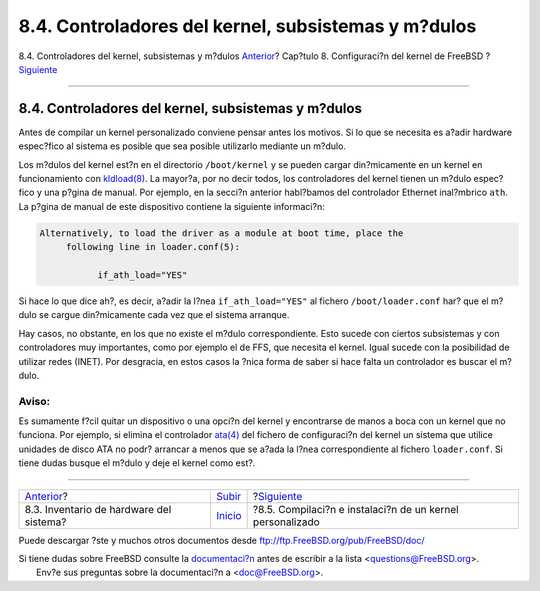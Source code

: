 ====================================================
8.4. Controladores del kernel, subsistemas y m?dulos
====================================================

.. raw:: html

   <div class="navheader">

8.4. Controladores del kernel, subsistemas y m?dulos
`Anterior <kernelconfig-devices.html>`__?
Cap?tulo 8. Configuraci?n del kernel de FreeBSD
?\ `Siguiente <kernelconfig-building.html>`__

--------------

.. raw:: html

   </div>

.. raw:: html

   <div class="sect1">

.. raw:: html

   <div class="titlepage" xmlns="">

.. raw:: html

   <div>

.. raw:: html

   <div>

8.4. Controladores del kernel, subsistemas y m?dulos
----------------------------------------------------

.. raw:: html

   </div>

.. raw:: html

   </div>

.. raw:: html

   </div>

Antes de compilar un kernel personalizado conviene pensar antes los
motivos. Si lo que se necesita es a?adir hardware espec?fico al sistema
es posible que sea posible utilizarlo mediante un m?dulo.

Los m?dulos del kernel est?n en el directorio ``/boot/kernel`` y se
pueden cargar din?micamente en un kernel en funcionamiento con
`kldload(8) <http://www.FreeBSD.org/cgi/man.cgi?query=kldload&sektion=8>`__.
La mayor?a, por no decir todos, los controladores del kernel tienen un
m?dulo espec?fico y una p?gina de manual. Por ejemplo, en la secci?n
anterior habl?bamos del controlador Ethernet inal?mbrico ``ath``. La
p?gina de manual de este dispositivo contiene la siguiente informaci?n:

.. code:: programlisting

    Alternatively, to load the driver as a module at boot time, place the
         following line in loader.conf(5):

               if_ath_load="YES"

Si hace lo que dice ah?, es decir, a?adir la l?nea ``if_ath_load="YES"``
al fichero ``/boot/loader.conf`` har? que el m?dulo se cargue
din?micamente cada vez que el sistema arranque.

Hay casos, no obstante, en los que no existe el m?dulo correspondiente.
Esto sucede con ciertos subsistemas y con controladores muy importantes,
como por ejemplo el de FFS, que necesita el kernel. Igual sucede con la
posibilidad de utilizar redes (INET). Por desgracia, en estos casos la
?nica forma de saber si hace falta un controlador es buscar el m?dulo.

.. raw:: html

   <div class="warning" xmlns="">

Aviso:
~~~~~~

Es sumamente f?cil quitar un dispositivo o una opci?n del kernel y
encontrarse de manos a boca con un kernel que no funciona. Por ejemplo,
si elimina el controlador
`ata(4) <http://www.FreeBSD.org/cgi/man.cgi?query=ata&sektion=4>`__ del
fichero de configuraci?n del kernel un sistema que utilice unidades de
disco ATA no podr? arrancar a menos que se a?ada la l?nea
correspondiente al fichero ``loader.conf``. Si tiene dudas busque el
m?dulo y deje el kernel como est?.

.. raw:: html

   </div>

.. raw:: html

   </div>

.. raw:: html

   <div class="navfooter">

--------------

+---------------------------------------------+---------------------------------+--------------------------------------------------------------+
| `Anterior <kernelconfig-devices.html>`__?   | `Subir <kernelconfig.html>`__   | ?\ `Siguiente <kernelconfig-building.html>`__                |
+---------------------------------------------+---------------------------------+--------------------------------------------------------------+
| 8.3. Inventario de hardware del sistema?    | `Inicio <index.html>`__         | ?8.5. Compilaci?n e instalaci?n de un kernel personalizado   |
+---------------------------------------------+---------------------------------+--------------------------------------------------------------+

.. raw:: html

   </div>

Puede descargar ?ste y muchos otros documentos desde
ftp://ftp.FreeBSD.org/pub/FreeBSD/doc/

| Si tiene dudas sobre FreeBSD consulte la
  `documentaci?n <http://www.FreeBSD.org/docs.html>`__ antes de escribir
  a la lista <questions@FreeBSD.org\ >.
|  Env?e sus preguntas sobre la documentaci?n a <doc@FreeBSD.org\ >.
